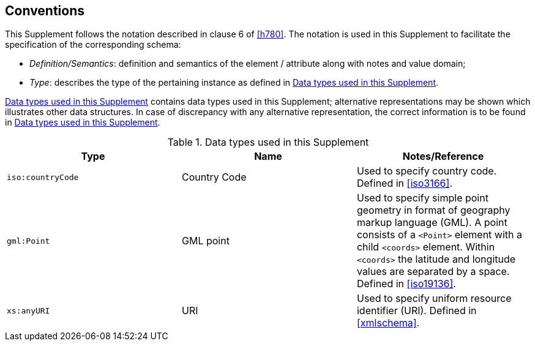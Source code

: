 
== Conventions
////
Mandatory clause. Describe any particular notation, style,
presentation, etc. used within the Supplement, if any.

If none, write "None."
////

This Supplement follows the notation described in clause 6 of <<h780>>. The notation is used in this Supplement to facilitate the specification of the corresponding schema:

* _Definition/Semantics_: definition and semantics of the element / attribute along with notes and value domain;

* _Type_: describes the type of the pertaining instance as defined in <<table1>>.


<<table1>> contains data types used in this Supplement; alternative representations may be shown which illustrates other data structures. In case of discrepancy with any alternative representation, the correct information is to be found in <<table1>>.

[[table1]]
.Data types used in this Supplement
[cols="a,a,a",options="header"]
|===
^| Type
^| Name
^| Notes/Reference

| `iso:countryCode`
| Country Code
| Used to specify country code. Defined in <<iso3166>>.

| `gml:Point`
| GML point
| Used to specify simple point geometry in format of geography markup language (GML). A point consists of a `<Point>` element with a child `<coords>` element. Within `<coords>` the latitude and longitude values are separated by a space. Defined in <<iso19136>>.

| `xs:anyURI`
| URI
| Used to specify uniform resource identifier (URI). Defined in <<xmlschema>>.

|===
